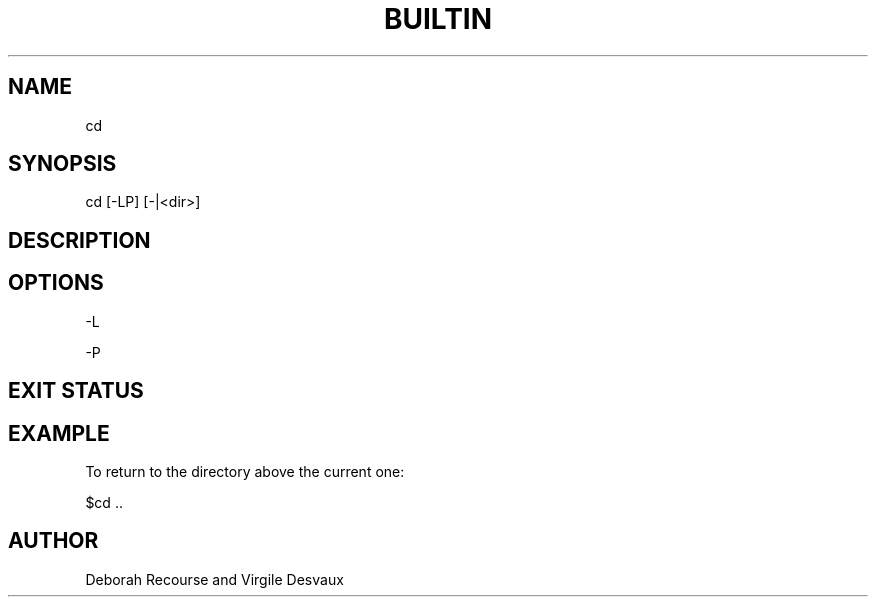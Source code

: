 .TH BUILTIN 1 "January 25, 2018" "Version 1.0" "42sh Manual"

.SH NAME
.P
cd

.SH SYNOPSIS
.P
cd [-LP] [-|<dir>]

.SH DESCRIPTION
.P


.SH OPTIONS
.P
-L
.PP
.P
-P
.PP

.SH EXIT STATUS
.P

.SH EXAMPLE
.P
To return to the directory above the current one:
.PP
$cd ..

.SH AUTHOR
.P
Deborah Recourse and Virgile Desvaux
